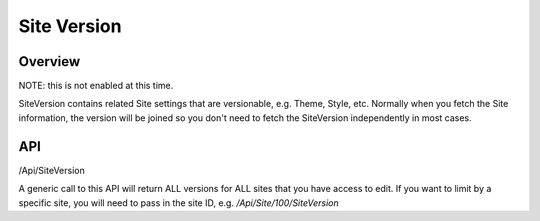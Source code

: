 ##############
Site Version
##############


Overview
========
NOTE: this is not enabled at this time.

SiteVersion contains related Site settings that are versionable, e.g. Theme, Style, etc. Normally when you fetch the Site information, the version will be joined so you don't need to fetch the SiteVersion independently in most cases.

API
===
/Api/SiteVersion

A generic call to this API will return ALL versions for ALL sites that you have access to edit. If you want to limit by a specific site, you will need to pass in the site ID, e.g. `/Api/Site/100/SiteVersion`